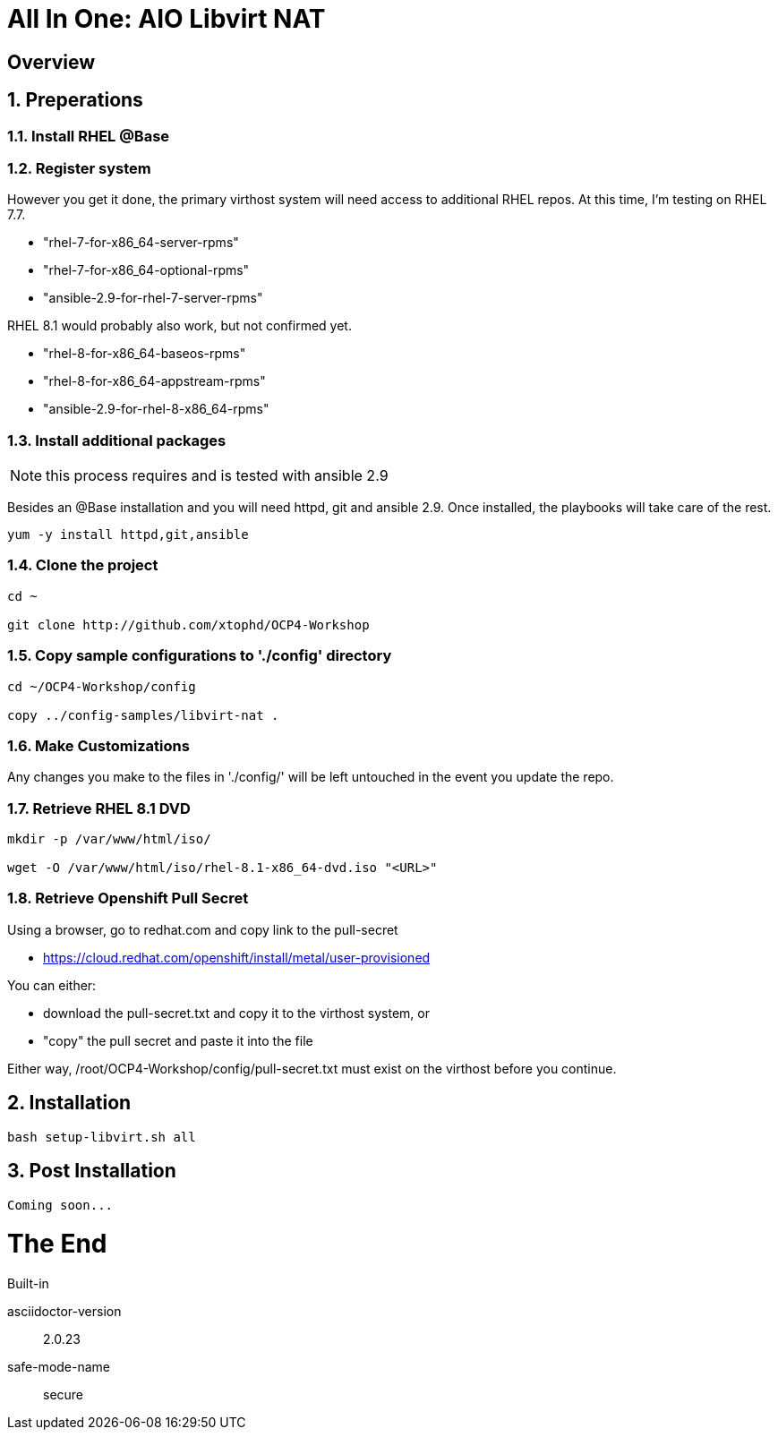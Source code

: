 :gitrepo: https://github.com/xtophd/OCP-Workshop
:includedir: _includes
:doctype: book
:sectnums:
:sectnumlevels: 3
ifdef::env-github[]
:tip-caption: :bulb:
:note-caption: :information_source:
:important-caption: :heavy_exclamation_mark:
:caution-caption: :fire:
:warning-caption: :warning:
endif::[]

= All In One: AIO Libvirt NAT

[discrete]
== Overview

== Preperations

=== Install RHEL @Base



=== Register system

However you get it done, the primary virthost system will need access to additional RHEL repos.  At this time, I'm testing on RHEL 7.7.

    - "rhel-7-for-x86_64-server-rpms"
    - "rhel-7-for-x86_64-optional-rpms"
    - "ansible-2.9-for-rhel-7-server-rpms"

RHEL 8.1 would probably also work, but not confirmed yet.

    - "rhel-8-for-x86_64-baseos-rpms"
    - "rhel-8-for-x86_64-appstream-rpms"
    - "ansible-2.9-for-rhel-8-x86_64-rpms"
 
=== Install additional packages

NOTE: this process requires and is tested with ansible 2.9

Besides an @Base installation and you will need httpd, git and ansible 2.9.  Once installed, the playbooks will take care of the rest.

----
yum -y install httpd,git,ansible
----

=== Clone the project

----
cd ~

git clone http://github.com/xtophd/OCP4-Workshop
----

=== Copy sample configurations to './config' directory

----
cd ~/OCP4-Workshop/config

copy ../config-samples/libvirt-nat .
----

=== Make Customizations

Any changes you make to the files in './config/' will be left untouched in the event you update the repo.

=== Retrieve RHEL 8.1 DVD

----
mkdir -p /var/www/html/iso/

wget -O /var/www/html/iso/rhel-8.1-x86_64-dvd.iso "<URL>" 
----

=== Retrieve Openshift Pull Secret

Using a browser, go to redhat.com and copy link to the pull-secret

    - https://cloud.redhat.com/openshift/install/metal/user-provisioned

You can either:

    - download the pull-secret.txt and copy it to the virthost system, or
    - "copy" the pull secret and paste it into the file
    
Either way, /root/OCP4-Workshop/config/pull-secret.txt must exist on the virthost before you continue.

== Installation

----
bash setup-libvirt.sh all
----

== Post Installation

----
Coming soon...
----

[discrete]
= The End

.Built-in
asciidoctor-version:: {asciidoctor-version}
safe-mode-name:: {safe-mode-name}

////
Always end files with a blank line to avoid include problems.
////
